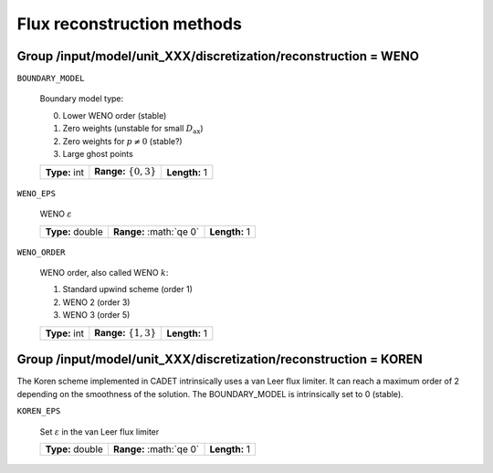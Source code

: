 .. _flux_restruction_methods:

Flux reconstruction methods
===========================

Group /input/model/unit_XXX/discretization/reconstruction = WENO
-----------------------------------------------------------------

``BOUNDARY_MODEL``

   Boundary model type:

   0. Lower WENO order (stable)
   1. Zero weights (unstable for small :math:`D_{\mathrm{ax}}`)
   2. Zero weights for :math:`p \neq 0` (stable?)
   3. Large ghost points

   =============  ===========================  =============
   **Type:** int  **Range:** :math:`\{0, 3\}`  **Length:** 1
   =============  ===========================  =============

``WENO_EPS``

   WENO :math:`\varepsilon`

   ================  =========================  =============
   **Type:** double  **Range:** :math:`\qe 0\`  **Length:** 1
   ================  =========================  =============

``WENO_ORDER``

   WENO order, also called WENO :math:`k`:

   1. Standard upwind scheme (order 1)
   2. WENO 2 (order 3)
   3. WENO 3 (order 5)

   =============  ===========================  =============
   **Type:** int  **Range:** :math:`\{1, 3\}`  **Length:** 1
   =============  ===========================  =============


Group /input/model/unit_XXX/discretization/reconstruction = KOREN
-----------------------------------------------------------------

The Koren scheme implemented in CADET intrinsically uses a van Leer flux limiter. It can reach a maximum order of 2 depending on the smoothness of the solution. The
BOUNDARY_MODEL is intrinsically set to 0 (stable).

``KOREN_EPS``

   Set :math:`\varepsilon` in the van Leer flux limiter

   ================  =========================  =============
   **Type:** double  **Range:** :math:`\qe 0\`  **Length:** 1
   ================  =========================  =============